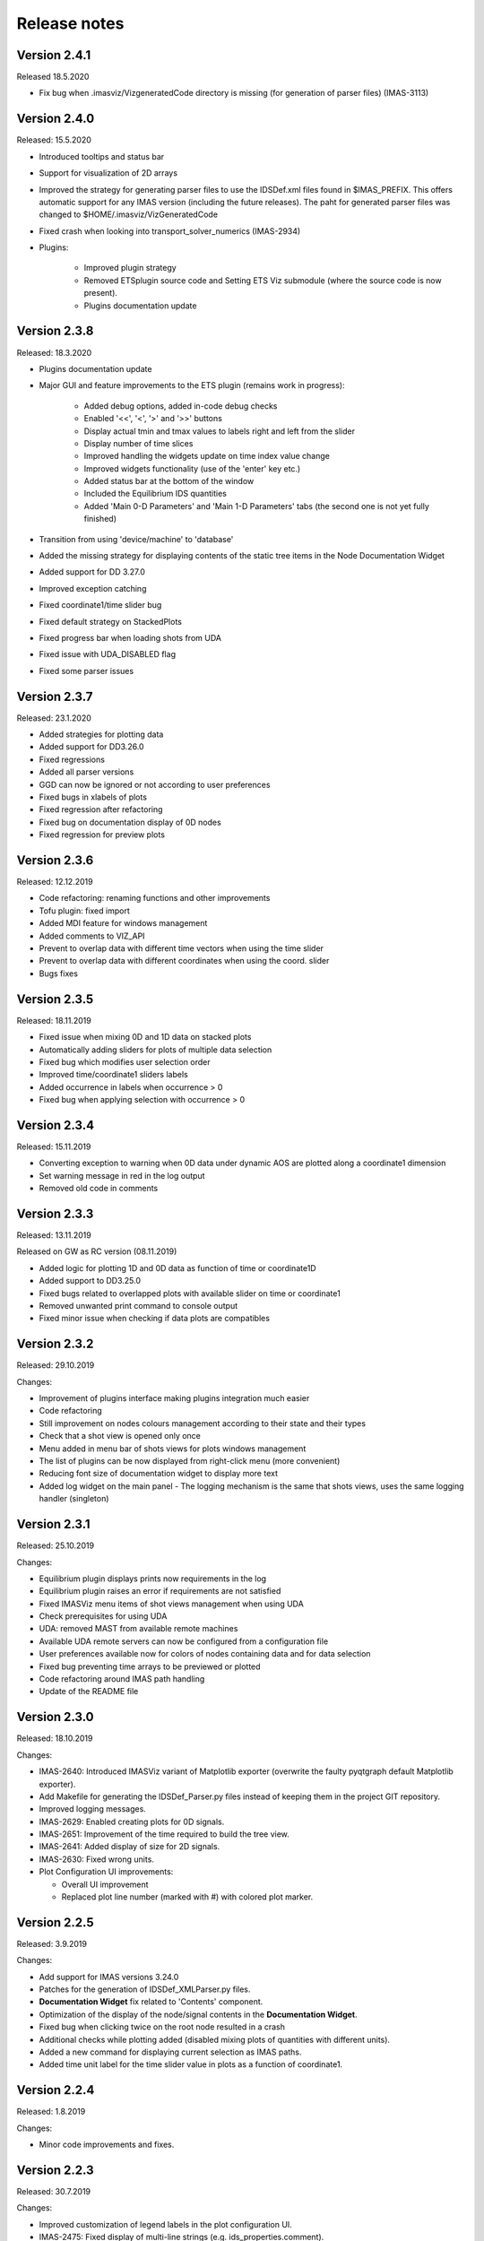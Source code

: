 .. _IMASViz_release_notes:

.. My notes:
.. use >>> git log --oneline -b master
.. git log $from_commit..$to_commit --pretty=oneline | wc -l
.. git diff --stat $from_commit $to_commit -- . ':!*enerated*' ':!*.xml'

.. from_commit = d25c4b8bddf
.. to_commit = d9253fedf12d63761299a61c6930bc77f0d9b90c

=============
Release notes
=============

-------------
Version 2.4.1
-------------

Released 18.5.2020

- Fix bug when .imasviz/VizgeneratedCode directory is missing
  (for generation of parser files) (IMAS-3113)

-------------
Version 2.4.0
-------------

Released: 15.5.2020

- Introduced tooltips and status bar
- Support for visualization of 2D arrays
- Improved the strategy for generating parser files to use the IDSDef.xml
  files found in $IMAS_PREFIX. This offers automatic support for any IMAS
  version (including the future releases). The paht for generated parser files
  was changed to $HOME/.imasviz/VizGeneratedCode
- Fixed crash when looking into transport_solver_numerics (IMAS-2934)
- Plugins:

    - Improved plugin strategy
    - Removed ETSplugin source code and Setting ETS Viz submodule
      (where the source code is now present).
    - Plugins documentation update

-------------
Version 2.3.8
-------------

Released: 18.3.2020

- Plugins documentation update
- Major GUI and feature improvements to the ETS plugin (remains work in progress):

    - Added debug options, added in-code debug checks
    - Enabled '<<', '<', '>' and '>>' buttons
    - Display actual tmin and tmax values to labels right and left from the slider
    - Display number of time slices
    - Improved handling the widgets update on time index value change
    - Improved widgets functionality (use of the 'enter' key etc.)
    - Added status bar at the bottom of the window
    - Included  the Equilibrium IDS quantities
    - Added 'Main 0-D Parameters' and 'Main 1-D Parameters' tabs (the second one
      is not yet fully finished)

- Transition from using 'device/machine' to 'database'
- Added the missing strategy for displaying contents of the static tree items
  in the Node Documentation Widget
- Added support for DD 3.27.0
- Improved exception catching
- Fixed coordinate1/time slider bug
- Fixed default strategy on StackedPlots
- Fixed progress bar when loading shots from UDA
- Fixed issue with UDA_DISABLED flag
- Fixed some parser issues

-------------
Version 2.3.7
-------------

Released: 23.1.2020

- Added strategies for plotting data
- Added support for DD3.26.0
- Fixed regressions
- Added all parser versions
- GGD can now be ignored or not according to user preferences
- Fixed bugs in xlabels of plots
- Fixed regression after refactoring
- Fixed bug on documentation display of 0D nodes
- Fixed regression for preview plots

-------------
Version 2.3.6
-------------

Released: 12.12.2019

- Code refactoring: renaming functions and other improvements
- Tofu plugin: fixed import
- Added MDI feature for windows management
- Added comments to VIZ_API
- Prevent to overlap data with different time vectors when using the time slider
- Prevent to overlap data with different coordinates when using the coord. slider
- Bugs fixes

-------------
Version 2.3.5
-------------

Released: 18.11.2019

- Fixed issue when mixing 0D and 1D data on stacked plots
- Automatically adding sliders for plots of multiple data selection
- Fixed bug which modifies user selection order
- Improved time/coordinate1 sliders labels
- Added occurrence in labels when occurrence > 0
- Fixed bug when applying selection with occurrence > 0

-------------
Version 2.3.4
-------------

Released: 15.11.2019

- Converting exception to warning when 0D data under dynamic AOS are plotted
  along a coordinate1 dimension
- Set warning message in red in the log output
- Removed old code in comments

-------------
Version 2.3.3
-------------

Released: 13.11.2019

Released on GW as RC version (08.11.2019)

- Added logic for plotting 1D and 0D data as function of time or coordinate1D
- Added support to DD3.25.0
- Fixed bugs related to overlapped plots with available slider on time or coordinate1
- Removed unwanted print command to console output
- Fixed minor issue when checking if data plots are compatibles

-------------
Version 2.3.2
-------------

Released: 29.10.2019

Changes:

- Improvement of plugins interface making plugins integration much easier
- Code refactoring
- Still improvement on nodes colours management according to their state and their types
- Check that a shot view is opened only once
- Menu added in menu bar of shots views for plots windows management
- The list of plugins can be now displayed from right-click menu (more convenient)
- Reducing font size of documentation widget to display more text
- Added log widget on the main panel - The logging mechanism is the same that shots views, uses the same logging handler (singleton)

-------------
Version 2.3.1
-------------

Released: 25.10.2019

Changes:

- Equilibrium plugin displays prints now requirements in the log
- Equilibrium plugin raises an error if requirements are not satisfied
- Fixed IMASViz menu items of shot views management when using UDA
- Check prerequisites for using UDA
- UDA: removed MAST from available remote machines
- Available UDA remote servers can now be configured from a configuration file
- User preferences available now for colors of nodes containing data and for data selection
- Fixed bug preventing time arrays to be previewed or plotted
- Code refactoring around IMAS path handling
- Update of the README file

-------------
Version 2.3.0
-------------

Released: 18.10.2019

Changes:

- IMAS-2640: Introduced IMASViz variant of Matplotlib exporter (overwrite the
  faulty pyqtgraph default Matplotlib exporter).
- Add Makefile for generating the IDSDef_Parser.py files instead of keeping them
  in the project GIT repository.
- Improved logging messages.
- IMAS-2629: Enabled creating plots for 0D signals.
- IMAS-2651: Improvement of the time required to build the tree view.
- IMAS-2641: Added display of size for 2D signals.
- IMAS-2630: Fixed wrong units.
- Plot Configuration UI improvements:

  - Overall UI improvement
  - Replaced plot line number (marked with #) with colored plot marker.

-------------
Version 2.2.5
-------------

Released: 3.9.2019

Changes:

- Add support for IMAS versions 3.24.0
- Patches for the generation of IDSDef_XMLParser.py files.
- **Documentation Widget** fix related to 'Contents' component.
- Optimization of the display of the node/signal contents in the
  **Documentation Widget**.
- Fixed bug when clicking twice on the root node resulted in a crash
- Additional checks while plotting added (disabled mixing plots of quantities
  with different units).
- Added a new command for displaying current selection as IMAS paths.
- Added time unit label for the time slider value in plots as a function of
  coordinate1.

-------------
Version 2.2.4
-------------

Released: 1.8.2019

Changes:

- Minor code improvements and fixes.

-------------
Version 2.2.3
-------------

Released: 30.7.2019

Changes:

- Improved customization of legend labels in the plot configuration UI.
- IMAS-2475: Fixed display of multi-line strings (e.g. ids_properties.comment).

-------------
Version 2.2.2
-------------

Released: 5.7.2019

Changes:

- Add support for IMAS versions 3.23.3
- Improved data handling and checks for the signal paths and occurrences.

----------------------
Versions 2.1.0 - 2.2.1
----------------------

Released: 2.7.2019

Changes:

- Add support for IMAS versions 3.22.0, 3.23.1, 3.23.2
- Improvements for the features:
  - Export IDS,
  - 1D plotting,
  - UDA,
  - plot legend labels (in case when using UDA)
- Introduce development of standalone UI plugins (using QtDesigner) in a way
  that they can be also embedded within IMASViz (HowTo documentation included)
- Addition of SOLPS plugin (suitable for reading Edge Profiles IDSs written by
  SOLPS-ITER)
- Patch for handling Core Profiles IDS profiled_1d array
- Work done tickets:

  - IMAS-2387: Changed string on IMASviz display from 'IMAS database name' to
    'TOKAMAK'.
  - IMAS-2404: Highlight/Enable only populated IDSs in the IMAS tree.

-------------
Version 2.0.0
-------------

Released: 4.2.2019

Changes:

- **Full GUI migration from wxPython and wxmPlot to PyQt and pyqtgraph Python**
  **libraries** (including Equilibrium overview plugin)
- Basic plot feature performance improved greatly.
  Quick comparison for plotting 17 plots to a single panel using default
  plotting options:
  - wxPython IMASViz: ~13s
  - PyQt5 IMASViz:  less than 1s (more than **13x speed improvement**!)
- Improved tree view build performance (wxPython IMASViz was practically
  unable to build tree view for arrays containing 1500+ time slices)
- Superior plot export possibilities
- GUI improvements
- Database tree browser interface display improvements
- Added first 'node contents display' feature (displayed in the
  :guilabel:`Node Documentation` Widget)
- Reduced the number of separate windows, introduce docked widgets
- Introduce first GUI icons
- MultiPlot feature relabeled to TablePlotView
- SubPlot feature relabeled to StackedPlotView
- Add support for IMAS versions 3.19.0, 3.20.0, 3.21.0 and 3.21.1
- Included **documentation + manual** (~60 pages in PDF) in a form of
  reStructuredText source files for document generation (single source can be
  generated into multiple formats e.g. PDF, HMTL...)
- In-code documentation greatly improved and extended
- and more...

Short summary of files and line changes count (ignoring generated files and
scripts):

- 193 commits,
- 268 files changed,
- 13316 insertions(+),
- 10162 deletions(-)

.. Note::
   The migration to PyQt5 due to IMASViz containing a large code sets is not
   yet fully complete.
   List of known features yet to migrate to IMASViz 2.0:
   ``Add selected nodes to existing TablePlotView``, and
   ``StackedPlotView manager``.

A quick GUI comparison between the **previous** and the **new** IMASViz GUI is
shown below.

Overview of IMASViz 1.2 GUI:

.. image:: images/GUI_overview_old.png
   :align: center
   :width: 550px

Overview of IMASViz 2.0 GUI:

.. image:: images/GUI_overview_2.0.png
   :align: center
   :width: 550px

-----------
Version 1.2
-----------

Released: 24.8.2018

Changes:

- New functionality: selection command of nodes belonging to same parent AOS
  (Array of Structures)
- MultiPlot and SubPlot design improvements
- Added support for IMAS versions 3.19.0

-----------
Version 1.1
-----------

Released: 8.6.2018

Changes (since March 2017):

- Bugs fixes & performance improvement
- Code migration to Python3
- GUI improvements
- UDA support for visualizing remote shots data
- Reuse of plots layout (multiplots customization can be saved as a script file
  to be applied for any shot)
- A first plugins mechanism has been developed which allows developers to
  integrate their plugins to IMASViz
- The 'Equilibrium overview plugin' developed by Morales Jorge has been
  integrated into IMASViz
- Concerning UDA, WEST shots can be accessed if a SSH tunnel can be established
  to the remote WEST UDA server.
- Introducing MultiPlot and SubPlot features
- Add support for IMAS version 3.18.0


.. - From our first tests, SSH tunnel cannot be established from the Gateway. The issue will be analyzed during this Code Camp.
